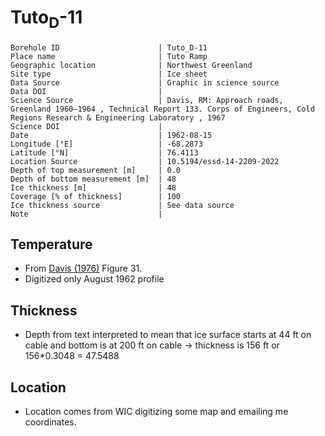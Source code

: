 * Tuto_D-11
:PROPERTIES:
:header-args:jupyter-python+: :session ds :kernel ds
:clearpage: t
:END:

#+NAME: ingest_meta
#+BEGIN_SRC bash :results verbatim :exports results
cat meta.bsv | sed 's/|/@| /' | column -s"@" -t
#+END_SRC

#+RESULTS: ingest_meta
#+begin_example
Borehole ID                      | Tuto_D-11
Place name                       | Tuto Ramp
Geographic location              | Northwest Greenland
Site type                        | Ice sheet
Data Source                      | Graphic in science source
Data DOI                         | 
Science Source                   | Davis, RM: Approach roads, Greenland 1960–1964 , Technical Report 133. Corps of Engineers, Cold Regions Research & Engineering Laboratory , 1967 
Science DOI                      | 
Date                             | 1962-08-15
Longitude [°E]                   | -68.2873
Latitude [°N]                    | 76.4113
Location Source                  | 10.5194/essd-14-2209-2022
Depth of top measurement [m]     | 0.0
Depth of bottom measurement [m]  | 48
Ice thickness [m]                | 48
Coverage [% of thickness]        | 100
Ice thickness source             | See data source
Note                             | 
#+end_example

** Temperature

+ From [[citet:davis_1967][Davis (1976)]] Figure 31.
+ Digitized only August 1962 profile

[[./davis_1967_fig31.png]]


** Thickness

+ Depth from text interpreted to mean that ice surface starts at 44 ft on cable and bottom is at 200 ft on cable -> thickness is 156 ft or 156*0.3048 = 47.5488

** Location

+ Location comes from WIC digitizing some map and emailing me coordinates.

** Data                                                 :noexport:

#+BEGIN_SRC python :exports none :results none
import numpy as np
import pandas as pd
df = pd.read_csv('data_ft.csv')
df['d'] = (df['d'] - 44) * 0.3048 # ft to m
df = df[['d','t']]
df.to_csv('data.csv', index=False)
#+END_SRC

#+NAME: ingest_data
#+BEGIN_SRC bash :exports results
cat data.csv
#+END_SRC

#+RESULTS: ingest_data
|                   d |                   t |
|  -4.112656789034052 |   3.940685231875971 |
| -1.0566157361570758 |  1.7194682278483704 |
|  2.1001739228587053 |   -4.33120050590237 |
|  4.9211348947451485 |  -8.676076769497335 |
|    8.01075881633506 | -10.897172696584867 |
|  11.335462818915502 | -11.519841130122405 |
|  15.533321408032233 | -11.373398571109494 |
|   21.88048359477672 | -11.000360518758288 |
|  27.992565700530676 | -10.847016574161472 |
|  34.977802392820905 | -10.734293942957647 |
|   39.34357532550231 | -10.652899969996565 |
|   47.60496102888402 |  -10.53557641507014 |

